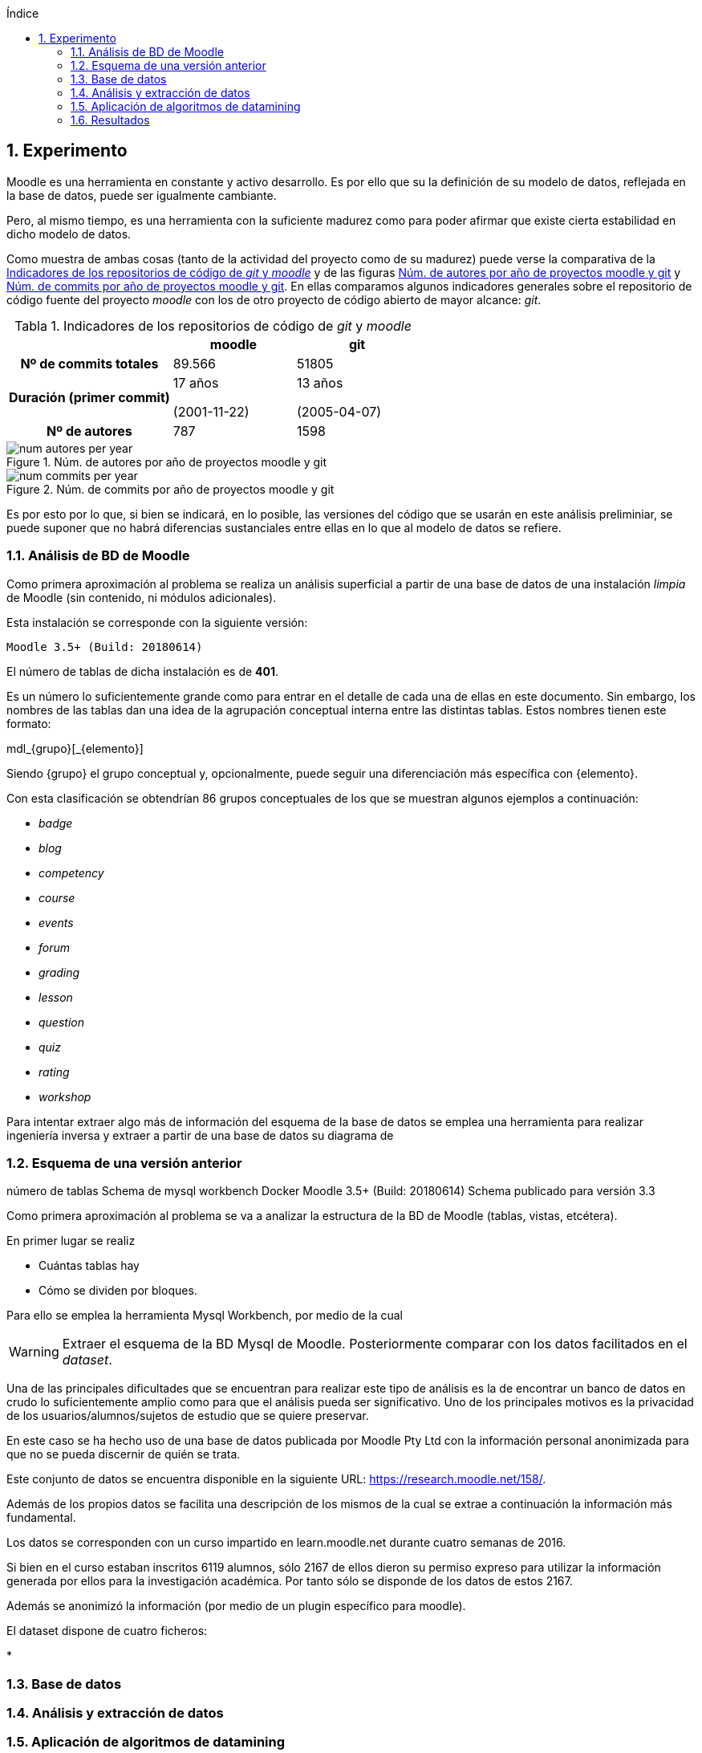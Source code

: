 :imagesdir: _images
:table-caption: Tabla

// Configuración github
ifdef::env-github[]
:tip-caption: :bulb:
:note-caption: :information_source:
:important-caption: :heavy_exclamation_mark:
:caution-caption: :fire:
:warning-caption: :warning:
endif::[]

ifndef::toc[]
:numbered:
:toc:
:toclevels: 5
:lang: es
:encoding: utf8
:sectnumlevels: 5
:toc-title: Índice
:toc-placement: manual
:stem: latexmath

toc::[]

== Experimento

endif::[]

Moodle es una herramienta en constante y activo desarrollo.
Es por ello que su la definición de su modelo de datos, reflejada en la base de datos, puede ser igualmente cambiante.

Pero, al mismo tiempo, es una herramienta con la suficiente madurez como para poder afirmar que existe cierta estabilidad en dicho modelo de datos.

Como muestra de ambas cosas (tanto de la actividad del proyecto como de su madurez) puede verse la comparativa de la  <<tabla_indicadores_git_moodle>> y de las figuras <<figura_num_autores_git_moodle>> y <<figura_num_commits_git_moodle>>.
En ellas comparamos algunos indicadores generales sobre el repositorio de código fuente del proyecto _moodle_ con los de otro proyecto de código abierto de mayor alcance: _git_.

.Indicadores de los repositorios de código de _git_ y _moodle_
[[tabla_indicadores_git_moodle]]
[%header,cols="40%h,30%,30%"]
|===
||moodle|git
|Nº de commits totales|89.566|51805
|Duración (primer commit)|17 años

(2001-11-22)|13 años

(2005-04-07)
|Nº de autores|787|1598
|===

.Núm. de autores por año de proyectos moodle y git
[[figura_num_autores_git_moodle]]
image::num_autores_per_year.png[]

.Núm. de commits por año de proyectos moodle y git
[[figura_num_commits_git_moodle]]
image::num_commits_per_year.png[]

Es por esto por lo que, si bien se indicará, en lo posible, las versiones del código que se usarán en este análisis preliminiar, se puede suponer que no habrá diferencias sustanciales entre ellas en lo que al modelo de datos se refiere.


=== Análisis de BD de Moodle

Como primera aproximación al problema se realiza un análisis superficial a partir de una base de datos de una instalación _limpia_ de Moodle (sin contenido, ni módulos adicionales).

Esta instalación se corresponde con la siguiente versión:

 Moodle 3.5+ (Build: 20180614)

El número de tablas de dicha instalación es de *401*.

Es un número lo suficientemente grande como para entrar en el detalle de cada una de ellas en este documento.
Sin embargo, los nombres de las tablas dan una idea de la agrupación conceptual interna entre las distintas tablas.
Estos nombres tienen este formato:

mdl_{grupo}[_{elemento}]

Siendo {grupo} el grupo conceptual y, opcionalmente, puede seguir una diferenciación más específica con {elemento}.

Con esta clasificación se obtendrían 86 grupos conceptuales de los que se muestran algunos ejemplos a continuación:

* _badge_
* _blog_
* _competency_
* _course_
* _events_
* _forum_
* _grading_
* _lesson_
* _question_
* _quiz_
* _rating_
* _workshop_

Para intentar extraer algo más de información del esquema de la base de datos se emplea una herramienta para realizar ingeniería inversa y extraer a partir de una base de datos su diagrama de

=== Esquema de una versión anterior


número de tablas
Schema de mysql workbench Docker Moodle 3.5+ (Build: 20180614)
Schema publicado para versión 3.3


Como primera aproximación al problema se va a analizar la estructura de la BD de Moodle (tablas, vistas, etcétera).

En primer lugar se realiz

* Cuántas tablas hay

* Cómo se dividen por bloques.



Para ello se emplea la herramienta Mysql Workbench, por medio de la cual

WARNING: Extraer el esquema de la BD Mysql de Moodle.
Posteriormente comparar con los datos facilitados en el _dataset_.



Una de las principales dificultades que se encuentran para realizar este tipo de análisis es la de encontrar un banco de datos en crudo lo suficientemente amplio como para que el análisis pueda ser significativo.
Uno de los principales motivos es la privacidad de los usuarios/alumnos/sujetos de estudio que se quiere preservar.

En este caso se ha hecho uso de una base de datos publicada por Moodle Pty Ltd con la información personal anonimizada para que no se pueda discernir de quién se trata.

Este conjunto de datos se encuentra disponible en la siguiente URL:
https://research.moodle.net/158/.

Además de los propios datos se facilita una descripción de los mismos de la cual se extrae a continuación la información más fundamental.

Los datos se corresponden con un curso impartido en learn.moodle.net durante cuatro semanas de 2016.

Si bien en el curso estaban inscritos 6119 alumnos, sólo 2167 de ellos dieron su permiso expreso para utilizar la información generada por ellos para la investigación académica. Por tanto sólo se disponde de los datos de estos 2167.

Además se anonimizó la información (por medio de un plugin específico para moodle).

El dataset dispone de cuatro ficheros:

*

=== Base de datos
=== Análisis y extracción de datos
=== Aplicación de algoritmos de datamining
=== Resultados
